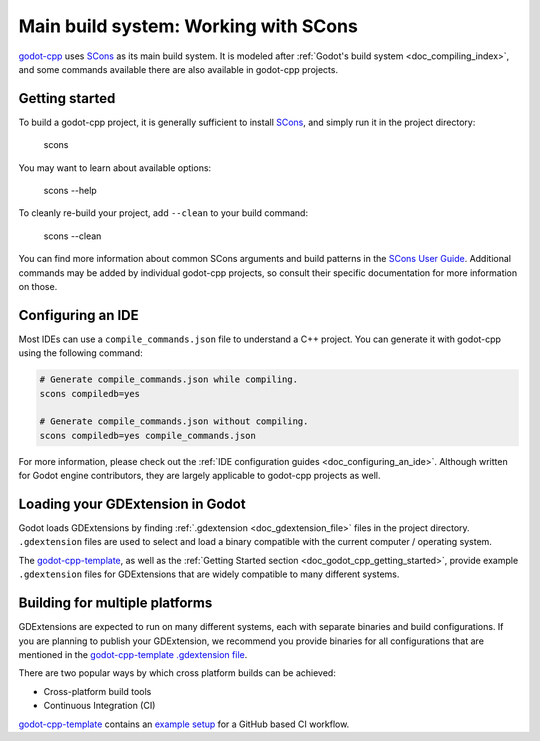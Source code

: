 .. _doc_godot_cpp_build_system:

Main build system: Working with SCons
=====================================

.. seealso:: This page documents how to compile godot-cpp. If you're looking to compile Godot instead, see
             :ref:`doc_introduction_to_the_buildsystem`.

`godot-cpp <https://github.com/godotengine/godot-cpp>`__ uses `SCons <https://scons.org>`__ as its main build system.
It is modeled after :ref:`Godot's build system <doc_compiling_index>`, and some commands available there are also
available in godot-cpp projects.

Getting started
---------------

To build a godot-cpp project, it is generally sufficient to install `SCons <https://scons.org>`__, and simply run it
in the project directory:

    scons

You may want to learn about available options:

    scons --help

To cleanly re-build your project, add ``--clean`` to your build command:

    scons --clean

You can find more information about common SCons arguments and build patterns in the
`SCons User Guide <https://scons.org/doc/latest/HTML/scons-user/index.html>`__. Additional commands may be added by
individual godot-cpp projects, so consult their specific documentation for more information on those.

Configuring an IDE
------------------

Most IDEs can use a ``compile_commands.json`` file to understand a C++ project. You can generate it with godot-cpp using
the following command:

.. code-block:: shell

   # Generate compile_commands.json while compiling.
   scons compiledb=yes

   # Generate compile_commands.json without compiling.
   scons compiledb=yes compile_commands.json

For more information, please check out the :ref:`IDE configuration guides <doc_configuring_an_ide>`.
Although written for Godot engine contributors, they are largely applicable to godot-cpp projects as well.

Loading your GDExtension in Godot
---------------------------------

Godot loads GDExtensions by finding :ref:`.gdextension <doc_gdextension_file>` files in the project directory.
``.gdextension`` files are used to select and load a binary compatible with the current computer / operating system.

The `godot-cpp-template <https://github.com/godotengine/godot-cpp-template>`__, as well as the
:ref:`Getting Started section <doc_godot_cpp_getting_started>`, provide example ``.gdextension`` files for GDExtensions
that are widely compatible to many different systems.

Building for multiple platforms
-------------------------------

GDExtensions are expected to run on many different systems, each with separate binaries and build configurations.
If you are planning to publish your GDExtension, we recommend you provide binaries for all configurations that are
mentioned in the `godot-cpp-template <https://github.com/godotengine/godot-cpp-template>`__
`.gdextension file <https://github.com/godotengine/godot-cpp-template/blob/main/demo/bin/example.gdextension>`__.

There are two popular ways by which cross platform builds can be achieved:

- Cross-platform build tools
- Continuous Integration (CI)

`godot-cpp-template <https://github.com/godotengine/godot-cpp-template>`__ contains an
`example setup <https://github.com/godotengine/godot-cpp-template/tree/main/.github/workflows>`__
for a GitHub based CI workflow.
